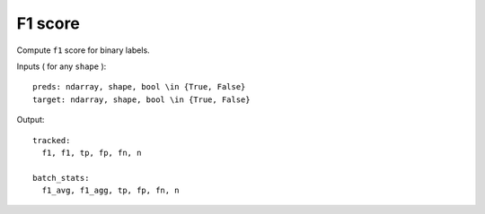 F1 score
========

Compute ``f1`` score for binary labels.

Inputs ( for any ``shape`` )::

    preds: ndarray, shape, bool \in {True, False}
    target: ndarray, shape, bool \in {True, False}

Output::

    tracked: 
      f1, f1, tp, fp, fn, n

    batch_stats: 
      f1_avg, f1_agg, tp, fp, fn, n

